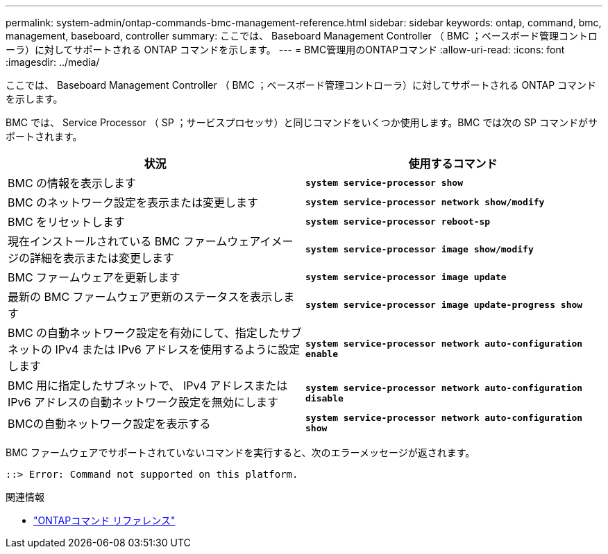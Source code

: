 ---
permalink: system-admin/ontap-commands-bmc-management-reference.html 
sidebar: sidebar 
keywords: ontap, command, bmc, management, baseboard, controller 
summary: ここでは、 Baseboard Management Controller （ BMC ；ベースボード管理コントローラ）に対してサポートされる ONTAP コマンドを示します。 
---
= BMC管理用のONTAPコマンド
:allow-uri-read: 
:icons: font
:imagesdir: ../media/


[role="lead"]
ここでは、 Baseboard Management Controller （ BMC ；ベースボード管理コントローラ）に対してサポートされる ONTAP コマンドを示します。

BMC では、 Service Processor （ SP ；サービスプロセッサ）と同じコマンドをいくつか使用します。BMC では次の SP コマンドがサポートされます。

|===
| 状況 | 使用するコマンド 


 a| 
BMC の情報を表示します
 a| 
`*system service-processor show*`



 a| 
BMC のネットワーク設定を表示または変更します
 a| 
`*system service-processor network show/modify*`



 a| 
BMC をリセットします
 a| 
`*system service-processor reboot-sp*`



 a| 
現在インストールされている BMC ファームウェアイメージの詳細を表示または変更します
 a| 
`*system service-processor image show/modify*`



 a| 
BMC ファームウェアを更新します
 a| 
`*system service-processor image update*`



 a| 
最新の BMC ファームウェア更新のステータスを表示します
 a| 
`*system service-processor image update-progress show*`



 a| 
BMC の自動ネットワーク設定を有効にして、指定したサブネットの IPv4 または IPv6 アドレスを使用するように設定します
 a| 
`*system service-processor network auto-configuration enable*`



 a| 
BMC 用に指定したサブネットで、 IPv4 アドレスまたは IPv6 アドレスの自動ネットワーク設定を無効にします
 a| 
`*system service-processor network auto-configuration disable*`



 a| 
BMCの自動ネットワーク設定を表示する
 a| 
`*system service-processor network auto-configuration show*`

|===
BMC ファームウェアでサポートされていないコマンドを実行すると、次のエラーメッセージが返されます。

[listing]
----
::> Error: Command not supported on this platform.
----
.関連情報
* link:https://docs.netapp.com/us-en/ontap-cli/["ONTAPコマンド リファレンス"^]

